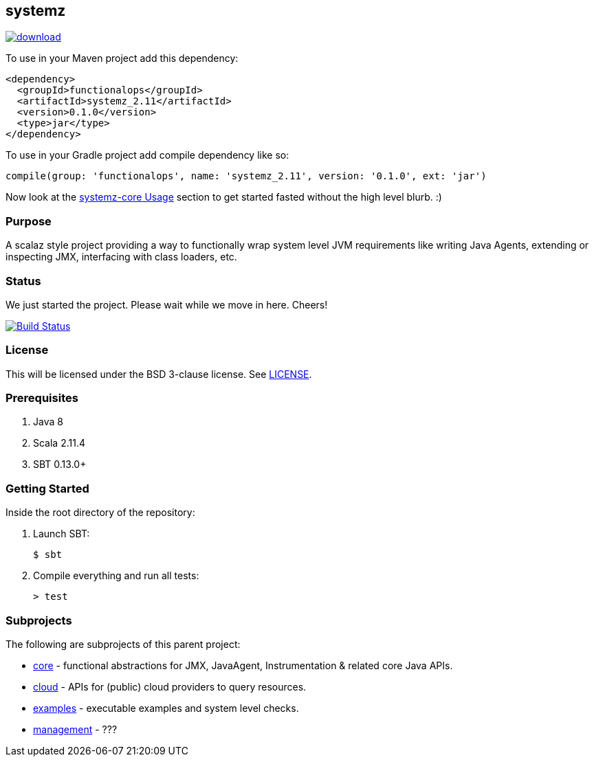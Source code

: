 == systemz

image::https://api.bintray.com/packages/mbbx6spp/maven/systemz/images/download.svg[link="https://bintray.com/mbbx6spp/maven/systemz/_latestVersion"]

To use in your Maven project add this dependency:

[source,xml]
----
<dependency>
  <groupId>functionalops</groupId>
  <artifactId>systemz_2.11</artifactId>
  <version>0.1.0</version>
  <type>jar</type>
</dependency>
----

To use in your Gradle project add compile dependency like so:

[source,groovy]
----
compile(group: 'functionalops', name: 'systemz_2.11', version: '0.1.0', ext: 'jar')
----

Now look at the link:core/README.adoc#Usage[systemz-core Usage] section to get
started fasted without the high level blurb. :)

=== Purpose

A scalaz style project providing a way to functionally wrap system level JVM
requirements like writing Java Agents, extending or inspecting JMX,
interfacing with class loaders, etc.

=== Status

We just started the project. Please wait while we move in here. Cheers!

image:https://travis-ci.org/functionalops/systemz.svg?branch=master["Build Status", link="https://travis-ci.org/functionalops/systemz"]

=== License

This will be licensed under the BSD 3-clause license. See link:LICENSE[].

=== Prerequisites

1. Java 8
2. Scala 2.11.4
3. SBT 0.13.0+

=== Getting Started

Inside the root directory of the repository:

1. Launch SBT:

        $ sbt

2. Compile everything and run all tests:

        > test

=== Subprojects

The following are subprojects of this parent project:

* link:core[] - functional abstractions for JMX, JavaAgent, Instrumentation &
  related core Java APIs.
* link:cloud[] - APIs for (public) cloud providers to query resources.
* link:examples[] - executable examples and system level checks.
* link:management[] - ???
